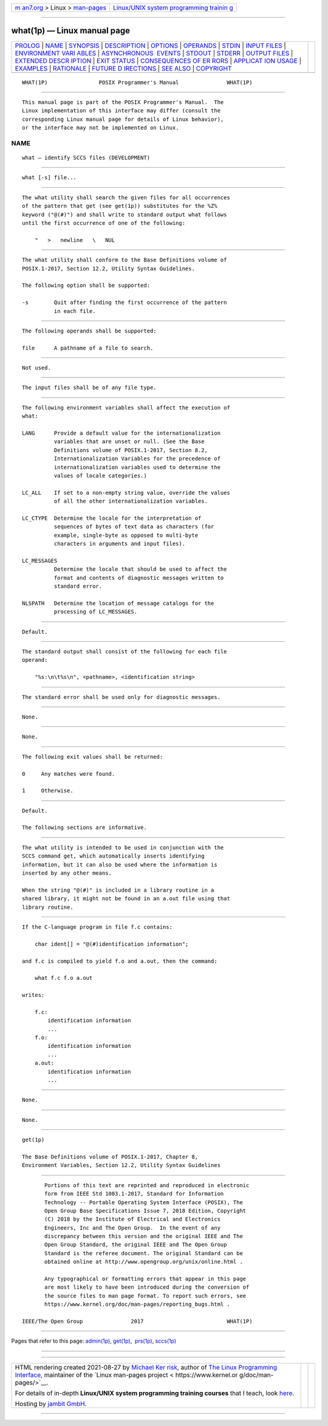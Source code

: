 .. container:: page-top

.. container:: nav-bar

   +----------------------------------+----------------------------------+
   | `m                               | `Linux/UNIX system programming   |
   | an7.org <../../../index.html>`__ | trainin                          |
   | > Linux >                        | g <http://man7.org/training/>`__ |
   | `man-pages <../index.html>`__    |                                  |
   +----------------------------------+----------------------------------+

--------------

what(1p) — Linux manual page
============================

+-----------------------------------+-----------------------------------+
| `PROLOG <#PROLOG>`__ \|           |                                   |
| `NAME <#NAME>`__ \|               |                                   |
| `SYNOPSIS <#SYNOPSIS>`__ \|       |                                   |
| `DESCRIPTION <#DESCRIPTION>`__ \| |                                   |
| `OPTIONS <#OPTIONS>`__ \|         |                                   |
| `OPERANDS <#OPERANDS>`__ \|       |                                   |
| `STDIN <#STDIN>`__ \|             |                                   |
| `INPUT FILES <#INPUT_FILES>`__ \| |                                   |
| `ENVIRONMENT VARI                 |                                   |
| ABLES <#ENVIRONMENT_VARIABLES>`__ |                                   |
| \|                                |                                   |
| `ASYNCHRONOUS                     |                                   |
|  EVENTS <#ASYNCHRONOUS_EVENTS>`__ |                                   |
| \| `STDOUT <#STDOUT>`__ \|        |                                   |
| `STDERR <#STDERR>`__ \|           |                                   |
| `OUTPUT FILES <#OUTPUT_FILES>`__  |                                   |
| \|                                |                                   |
| `EXTENDED DESCR                   |                                   |
| IPTION <#EXTENDED_DESCRIPTION>`__ |                                   |
| \| `EXIT STATUS <#EXIT_STATUS>`__ |                                   |
| \|                                |                                   |
| `CONSEQUENCES OF ER               |                                   |
| RORS <#CONSEQUENCES_OF_ERRORS>`__ |                                   |
| \|                                |                                   |
| `APPLICAT                         |                                   |
| ION USAGE <#APPLICATION_USAGE>`__ |                                   |
| \| `EXAMPLES <#EXAMPLES>`__ \|    |                                   |
| `RATIONALE <#RATIONALE>`__ \|     |                                   |
| `FUTURE D                         |                                   |
| IRECTIONS <#FUTURE_DIRECTIONS>`__ |                                   |
| \| `SEE ALSO <#SEE_ALSO>`__ \|    |                                   |
| `COPYRIGHT <#COPYRIGHT>`__        |                                   |
+-----------------------------------+-----------------------------------+
| .. container:: man-search-box     |                                   |
+-----------------------------------+-----------------------------------+

::

   WHAT(1P)                POSIX Programmer's Manual               WHAT(1P)


-----------------------------------------------------

::

          This manual page is part of the POSIX Programmer's Manual.  The
          Linux implementation of this interface may differ (consult the
          corresponding Linux manual page for details of Linux behavior),
          or the interface may not be implemented on Linux.

NAME
-------------------------------------------------

::

          what — identify SCCS files (DEVELOPMENT)


---------------------------------------------------------

::

          what [-s] file...


---------------------------------------------------------------

::

          The what utility shall search the given files for all occurrences
          of the pattern that get (see get(1p)) substitutes for the %Z%
          keyword ("@(#)") and shall write to standard output what follows
          until the first occurrence of one of the following:

              "   >   newline   \   NUL


-------------------------------------------------------

::

          The what utility shall conform to the Base Definitions volume of
          POSIX.1‐2017, Section 12.2, Utility Syntax Guidelines.

          The following option shall be supported:

          -s        Quit after finding the first occurrence of the pattern
                    in each file.


---------------------------------------------------------

::

          The following operands shall be supported:

          file      A pathname of a file to search.


---------------------------------------------------

::

          Not used.


---------------------------------------------------------------

::

          The input files shall be of any file type.


-----------------------------------------------------------------------------------

::

          The following environment variables shall affect the execution of
          what:

          LANG      Provide a default value for the internationalization
                    variables that are unset or null. (See the Base
                    Definitions volume of POSIX.1‐2017, Section 8.2,
                    Internationalization Variables for the precedence of
                    internationalization variables used to determine the
                    values of locale categories.)

          LC_ALL    If set to a non-empty string value, override the values
                    of all the other internationalization variables.

          LC_CTYPE  Determine the locale for the interpretation of
                    sequences of bytes of text data as characters (for
                    example, single-byte as opposed to multi-byte
                    characters in arguments and input files).

          LC_MESSAGES
                    Determine the locale that should be used to affect the
                    format and contents of diagnostic messages written to
                    standard error.

          NLSPATH   Determine the location of message catalogs for the
                    processing of LC_MESSAGES.


-------------------------------------------------------------------------------

::

          Default.


-----------------------------------------------------

::

          The standard output shall consist of the following for each file
          operand:

              "%s:\n\t%s\n", <pathname>, <identification string>


-----------------------------------------------------

::

          The standard error shall be used only for diagnostic messages.


-----------------------------------------------------------------

::

          None.


---------------------------------------------------------------------------------

::

          None.


---------------------------------------------------------------

::

          The following exit values shall be returned:

          0     Any matches were found.

          1     Otherwise.


-------------------------------------------------------------------------------------

::

          Default.

          The following sections are informative.


---------------------------------------------------------------------------

::

          The what utility is intended to be used in conjunction with the
          SCCS command get, which automatically inserts identifying
          information, but it can also be used where the information is
          inserted by any other means.

          When the string "@(#)" is included in a library routine in a
          shared library, it might not be found in an a.out file using that
          library routine.


---------------------------------------------------------

::

          If the C-language program in file f.c contains:

              char ident[] = "@(#)identification information";

          and f.c is compiled to yield f.o and a.out, then the command:

              what f.c f.o a.out

          writes:

              f.c:
                  identification information
                  ...
              f.o:
                  identification information
                  ...
              a.out:
                  identification information
                  ...


-----------------------------------------------------------

::

          None.


---------------------------------------------------------------------------

::

          None.


---------------------------------------------------------

::

          get(1p)

          The Base Definitions volume of POSIX.1‐2017, Chapter 8,
          Environment Variables, Section 12.2, Utility Syntax Guidelines


-----------------------------------------------------------

::

          Portions of this text are reprinted and reproduced in electronic
          form from IEEE Std 1003.1-2017, Standard for Information
          Technology -- Portable Operating System Interface (POSIX), The
          Open Group Base Specifications Issue 7, 2018 Edition, Copyright
          (C) 2018 by the Institute of Electrical and Electronics
          Engineers, Inc and The Open Group.  In the event of any
          discrepancy between this version and the original IEEE and The
          Open Group Standard, the original IEEE and The Open Group
          Standard is the referee document. The original Standard can be
          obtained online at http://www.opengroup.org/unix/online.html .

          Any typographical or formatting errors that appear in this page
          are most likely to have been introduced during the conversion of
          the source files to man page format. To report such errors, see
          https://www.kernel.org/doc/man-pages/reporting_bugs.html .

   IEEE/The Open Group               2017                          WHAT(1P)

--------------

Pages that refer to this page: `admin(1p) <../man1/admin.1p.html>`__, 
`get(1p) <../man1/get.1p.html>`__,  `prs(1p) <../man1/prs.1p.html>`__, 
`sccs(1p) <../man1/sccs.1p.html>`__

--------------

--------------

.. container:: footer

   +-----------------------+-----------------------+-----------------------+
   | HTML rendering        |                       | |Cover of TLPI|       |
   | created 2021-08-27 by |                       |                       |
   | `Michael              |                       |                       |
   | Ker                   |                       |                       |
   | risk <https://man7.or |                       |                       |
   | g/mtk/index.html>`__, |                       |                       |
   | author of `The Linux  |                       |                       |
   | Programming           |                       |                       |
   | Interface <https:     |                       |                       |
   | //man7.org/tlpi/>`__, |                       |                       |
   | maintainer of the     |                       |                       |
   | `Linux man-pages      |                       |                       |
   | project <             |                       |                       |
   | https://www.kernel.or |                       |                       |
   | g/doc/man-pages/>`__. |                       |                       |
   |                       |                       |                       |
   | For details of        |                       |                       |
   | in-depth **Linux/UNIX |                       |                       |
   | system programming    |                       |                       |
   | training courses**    |                       |                       |
   | that I teach, look    |                       |                       |
   | `here <https://ma     |                       |                       |
   | n7.org/training/>`__. |                       |                       |
   |                       |                       |                       |
   | Hosting by `jambit    |                       |                       |
   | GmbH                  |                       |                       |
   | <https://www.jambit.c |                       |                       |
   | om/index_en.html>`__. |                       |                       |
   +-----------------------+-----------------------+-----------------------+

--------------

.. container:: statcounter

   |Web Analytics Made Easy - StatCounter|

.. |Cover of TLPI| image:: https://man7.org/tlpi/cover/TLPI-front-cover-vsmall.png
   :target: https://man7.org/tlpi/
.. |Web Analytics Made Easy - StatCounter| image:: https://c.statcounter.com/7422636/0/9b6714ff/1/
   :class: statcounter
   :target: https://statcounter.com/
